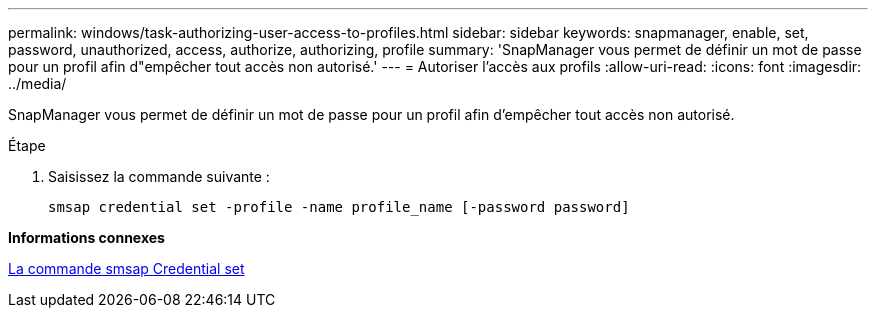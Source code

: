 ---
permalink: windows/task-authorizing-user-access-to-profiles.html 
sidebar: sidebar 
keywords: snapmanager, enable, set, password, unauthorized, access, authorize, authorizing, profile 
summary: 'SnapManager vous permet de définir un mot de passe pour un profil afin d"empêcher tout accès non autorisé.' 
---
= Autoriser l'accès aux profils
:allow-uri-read: 
:icons: font
:imagesdir: ../media/


[role="lead"]
SnapManager vous permet de définir un mot de passe pour un profil afin d'empêcher tout accès non autorisé.

.Étape
. Saisissez la commande suivante :
+
`smsap credential set -profile -name profile_name [-password password]`



*Informations connexes*

xref:reference-the-smosmsapcredential-set-command.adoc[La commande smsap Credential set]
